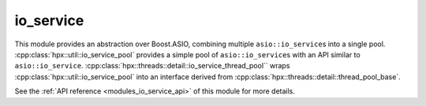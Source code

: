 ..
    Copyright (c) 2019 The STE||AR-Group

    SPDX-License-Identifier: BSL-1.0
    Distributed under the Boost Software License, Version 1.0. (See accompanying
    file LICENSE_1_0.txt or copy at http://www.boost.org/LICENSE_1_0.txt)

.. _modules_io_service:

==========
io_service
==========

This module provides an abstraction over Boost.ASIO, combining multiple
``asio::io_service``\ s into a single pool.
:cpp:class:`hpx::util::io_service_pool` provides a simple pool of
``asio::io_service``\ s with an API similar to
``asio::io_service``.
:cpp:class:`hpx::threads::detail::io_service_thread_pool`` wraps
:cpp:class:`hpx::util::io_service_pool` into an interface derived from
:cpp:class:`hpx::threads::detail::thread_pool_base`.

See the :ref:`API reference <modules_io_service_api>` of this module for more
details.


